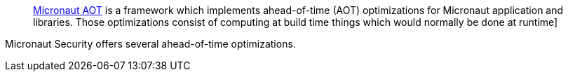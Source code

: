 ____
https://micronaut-projects.github.io/micronaut-aot/latest/guide/[Micronaut AOT] is a framework which implements ahead-of-time (AOT) optimizations for Micronaut application and libraries. Those optimizations consist of computing at build time things which would normally be done at runtime]
____

Micronaut Security offers several ahead-of-time optimizations.
